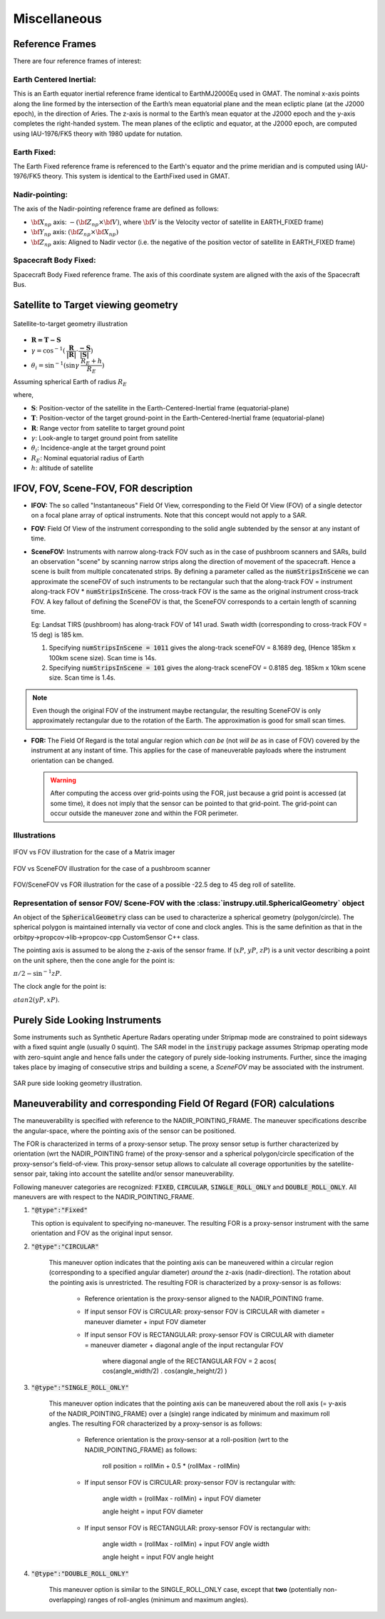 Miscellaneous
*************

.. _reference_frames_desc:

Reference Frames
====================

There are four reference frames of interest:

Earth Centered Inertial:
^^^^^^^^^^^^^^^^^^^^^^^^^^^^^^
This is an Earth equator inertial reference frame identical to EarthMJ2000Eq used in GMAT.
The nominal x-axis points along the line formed by the intersection of the Earth’s 
mean equatorial plane and the mean ecliptic plane (at the J2000 epoch), in the direction
of Aries. The z-axis is normal to the Earth’s mean equator at the J2000 epoch and the 
y-axis completes the right-handed system. The mean planes of the ecliptic and equator, 
at the J2000 epoch, are computed using IAU-1976/FK5 theory with 1980 update for nutation.

Earth Fixed:
^^^^^^^^^^^^^^^^^^
The Earth Fixed reference frame is referenced to the Earth's equator and the prime meridian 
and is computed using IAU-1976/FK5 theory. This system is identical to the EarthFixed
used in GMAT.

Nadir-pointing:
^^^^^^^^^^^^^^^^^
The axis of the Nadir-pointing reference frame are defined as follows:

* :math:`\bf X_{np}` axis: :math:`-({\bf Z_{np}} \times {\bf V})`, where :math:`\bf V` is the Velocity vector of satellite in EARTH_FIXED frame)
        
* :math:`\bf Y_{np}` axis: :math:`({\bf Z_{np}} \times {\bf X_{np}})`
        
* :math:`\bf Z_{np}` axis: Aligned to Nadir vector (i.e. the negative of the position vector of satellite in EARTH_FIXED frame)

.. figure:: nadirframe.png
    :scale: 100 %
    :align: center

.. todo:: Verify the claim about position vector and velocity vector in EARTH_FIXED frame.

Spacecraft Body Fixed:
^^^^^^^^^^^^^^^^^^^^^^^
Spacecraft Body Fixed reference frame. The axis of this coordinate system are aligned with the axis of the Spacecraft Bus.

.. _satellite_to_target_viewing_geometry:



Satellite to Target viewing geometry
=============================================

.. figure:: target_geom.png
    :scale: 75 %
    :align: center

    Satellite-to-target geometry illustration

*   :math:`\mathbf{R = T - S}`
*   :math:`\gamma = \cos^{-1}(\mathbf{\dfrac{R}{|R|}} \cdot \mathbf{\dfrac{-S}{|S|}})`
*   :math:`\theta_i = \sin^{-1}(\sin\gamma  \hspace{1mm}  \dfrac{R_E + h}{R_E})`

Assuming spherical Earth of radius :math:`R_E`

where,

* :math:`\mathbf{S}`: Position-vector of the satellite in the Earth-Centered-Inertial frame (equatorial-plane)
* :math:`\mathbf{T}`: Position-vector of the target ground-point in the Earth-Centered-Inertial frame (equatorial-plane)
* :math:`\mathbf{R}`: Range vector from satellite to target ground point
* :math:`\gamma`:  Look-angle to target ground point from satellite
* :math:`\theta_i`: Incidence-angle at the target ground point
* :math:`R_E`: Nominal equatorial radius of Earth
* :math:`h`: altitude of satellite


.. _ifov_fov_scenefov_for_desc:

IFOV, FOV, Scene-FOV, FOR description
=============================================

* **IFOV:** The so called "Instantaneous" Field Of View, corresponding to the Field Of View (FOV) 
  of a single detector on a focal plane array of optical instruments. Note that this concept would not apply
  to a SAR.

* **FOV:** Field Of View of the instrument corresponding to the solid angle subtended by the sensor at any instant of time.

* **SceneFOV:** Instruments with narrow along-track FOV such as in the case of pushbroom scanners and SARs, build an observation 
  "scene" by scanning narrow strips along the direction of movement of the spacecraft. Hence a scene is built from multiple 
  concatenated strips. By defining a parameter called as the :code:`numStripsInScene` we can approximate the sceneFOV of such instruments
  to be rectangular such that the along-track FOV = instrument along-track FOV * :code:`numStripsInScene`. The cross-track FOV is the same as the original
  instrument cross-track FOV.  A key fallout of defining the SceneFOV is that, the SceneFOV corresponds to a certain length of scanning time. 
  
  Eg: Landsat TIRS (pushbroom) has along-track FOV of 141 urad. Swath width (corresponding to cross-track FOV = 15 deg) is 185 km.

  1.  Specifying :code:`numStripsInScene = 1011` gives the along-track sceneFOV = 8.1689 deg,
      (Hence 185km x 100km scene size). Scan time is 14s.
  
  2.  Specifying :code:`numStripsInScene = 101` gives the along-track sceneFOV = 0.8185 deg.
      185km x 10km scene size.  Scan time is 1.4s. 

.. note:: Even though the original FOV of the instrument maybe rectangular, the resulting SceneFOV is only approximately rectangular
          due to the rotation of the Earth. The approximation is good for small scan times.

* **FOR:** The Field Of Regard is the total angular region which *can be* (not *will be* as in case of FOV) covered by 
  the instrument at any instant of time. This applies for the case of maneuverable payloads where the instrument orientation 
  can be changed.

  .. warning:: After computing the access over grid-points using the FOR, just because a grid point is accessed (at some time), it 
               does not imply that the sensor can be pointed to that grid-point. The grid-point can occur outside the maneuver zone and 
               within the FOR perimeter.

Illustrations
^^^^^^^^^^^^^^^

.. figure:: ifov_vs_fov.png
    :scale: 75 %
    :align: center

    IFOV vs FOV illustration for the case of a Matrix imager

.. figure:: fov_vs_scenefov.png
    :scale: 75 %
    :align: center

    FOV vs SceneFOV illustration for the case of a pushbroom scanner

.. figure:: fov_vs_for.png
    :scale: 75 %
    :align: center

    FOV/SceneFOV vs FOR illustration for the case of a possible -22.5 deg to 45 deg roll of satellite.


Representation of sensor FOV/ Scene-FOV with the :class:`instrupy.util.SphericalGeometry` object
^^^^^^^^^^^^^^^^^^^^^^^^^^^^^^^^^^^^^^^^^^^^^^^^^^^^^^^^^^^^^^^^^^^^^^^^^^^^^^^^^^^^^^^^^^^^^^^^^^^^^^^^^^^^^^^^^^^^^^^^
An object of the :code:`SphericalGeometry` class can be used to characterize a spherical geometry (polygon/circle). 
The spherical polygon is maintained internally via vector of cone and clock angles. This is the same definition as that 
in the orbitpy->propcov->lib->propcov-cpp CustomSensor C++ class. 

The pointing axis is assumed to be along the z-axis of the sensor frame. 
If (:math:`xP`, :math:`yP`, :math:`zP`) is a unit vector describing a point on the unit sphere, then the cone angle for the point is:

:math:`\pi/2 - \sin^{-1}zP`.

The clock angle for the point is:

:math:`atan2(yP,xP)`.

.. figure:: cone_clock_angle.png
    :scale: 100 %
    :align: center

.. todo:: Extend the representation to include multiple non-intersecting spherical shapes. One way is to make the FOV representation 
        a list of spherical shapes and associate an orientation (i.e. position on the sphere) with each shape. 

.. _purely_side_looking:

Purely Side Looking Instruments
=================================

Some instruments such as Synthetic Aperture Radars operating under Stripmap mode are constrained to point sideways with 
a fixed squint angle (usually 0 squint). The SAR model in the :code:`instrupy` package assumes Stripmap operating mode 
with zero-squint angle and hence falls under the category of purely side-looking instruments. Further, since the imaging
takes place by imaging of consecutive strips and building a scene, a *SceneFOV* may be associated with the instrument. 

.. figure:: SAR_pure_sidelook.png
    :scale: 75 %
    :align: center

    SAR pure side looking geometry illustration.

.. _maneuv_desc:

Maneuverability and corresponding Field Of Regard (FOR) calculations
=====================================================================

The maneuverability is specified with reference to the NADIR_POINTING_FRAME. The maneuver specifications 
describe the angular-space, where the pointing axis of the sensor can be positioned.

The FOR is characterized in terms of a proxy-sensor setup. The proxy sensor setup is further characterized by orientation (wrt the NADIR_POINTING frame) of the proxy-sensor 
and a spherical polygon/circle specification of the proxy-sensor's field-of-view. This proxy-sensor setup allows to calculate all coverage opportunities
by the satellite-sensor pair, taking into account the satellite and/or sensor maneuverability.  

Following maneuver categories are recognized: :code:`FIXED`, :code:`CIRCULAR`, :code:`SINGLE_ROLL_ONLY` and :code:`DOUBLE_ROLL_ONLY`.
All maneuvers are with respect to the NADIR_POINTING_FRAME.

1. :code:`"@type":"Fixed"`

   This option is equivalent to specifying no-maneuver. The resulting FOR is a proxy-sensor instrument with the same 
   orientation and FOV as the original input sensor.

2. :code:`"@type":"CIRCULAR"`

    This maneuver option indicates that the pointing axis can be maneuvered within a circular region (corresponding to a
    specified angular diameter) *around* the z-axis (nadir-direction). The rotation about the pointing axis is unrestricted. 
    The resulting FOR is characterized by a proxy-sensor is as follows:

        * Reference orientation is the proxy-sensor aligned to the NADIR_POINTING frame.

        * If input sensor FOV is CIRCULAR: proxy-sensor FOV is CIRCULAR with diameter = maneuver diameter + input FOV diameter

        * If input sensor FOV is RECTANGULAR: proxy-sensor FOV  is CIRCULAR with diameter = maneuver diameter + diagonal angle of the input rectangular FOV

            where diagonal angle of the RECTANGULAR FOV = 2 acos( cos(angle_width/2) . cos(angle_height/2) )

    .. figure:: circular_maneuver.png
        :scale: 75 %
        :align: center


3. :code:`"@type":"SINGLE_ROLL_ONLY"`

    This maneuver option indicates that the pointing axis can be maneuvered about the roll axis (= y-axis of the NADIR_POINTING_FRAME) 
    over a (single) range indicated by minimum and maximum roll angles. The resulting FOR characterized by a proxy-sensor is as follows:

        * Reference orientation is the proxy-sensor at a roll-position (wrt to the NADIR_POINTING_FRAME) as follows:
            
            roll position = rollMin + 0.5 * (rollMax - rollMin)

        * If input sensor FOV is CIRCULAR: proxy-sensor FOV is rectangular with:
            
            angle width = (rollMax - rollMin) + input FOV diameter

            angle height = input FOV diameter

        * If input sensor FOV is RECTANGULAR: proxy-sensor FOV is rectangular with:
            
            angle width  = (rollMax - rollMin) + input FOV angle width

            angle height = input FOV angle height

    .. figure:: single_rollonly_maneuver.png
        :scale: 75 %
        :align: center

4. :code:`"@type":"DOUBLE_ROLL_ONLY"`

    This maneuver option is similar to the SINGLE_ROLL_ONLY case, except that **two** 
    (potentially non-overlapping) ranges of roll-angles (minimum and maximum angles).

    .. figure:: double_rollonly_maneuver.png
        :scale: 75 %
        :align: center





